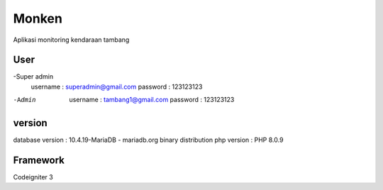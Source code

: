 ###################
Monken
###################

Aplikasi monitoring kendaraan tambang

*******************
User
*******************

-Super admin
	username 	: superadmin@gmail.com
	password	:	123123123
	
-Admin
	username	:	tambang1@gmail.com
	password	:	123123123

**************************
version
**************************

database version	:	10.4.19-MariaDB - mariadb.org binary distribution
php version				: PHP 8.0.9

*******************
Framework
*******************

Codeigniter 3
